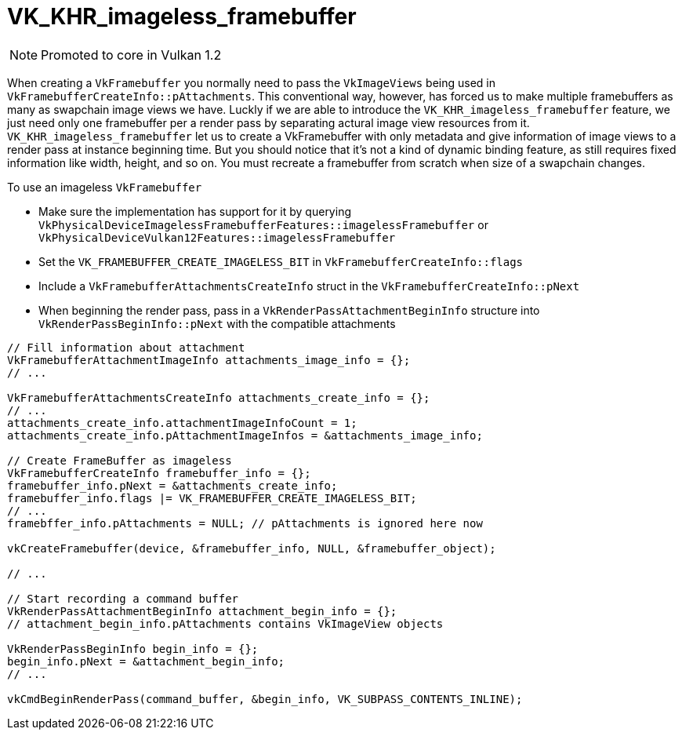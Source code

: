// Copyright 2019-2021 The Khronos Group, Inc.
// SPDX-License-Identifier: CC-BY-4.0

ifndef::chapters[:chapters: ../]

[[VK_KHR_imageless_framebuffer]]
= VK_KHR_imageless_framebuffer

[NOTE]
====
Promoted to core in Vulkan 1.2
====

When creating a `VkFramebuffer` you normally need to pass the `VkImageViews` being used in `VkFramebufferCreateInfo::pAttachments`. This conventional way, however, has forced us to make multiple framebuffers as many as swapchain image views we have. Luckly if we are able to introduce the `VK_KHR_imageless_framebuffer` feature, we just need only one framebuffer per a render pass by separating actural image view resources from it. `VK_KHR_imageless_framebuffer` let us to create a VkFramebuffer with only metadata and give information of image views to a render pass at instance beginning time. But you should notice that it's not a kind of dynamic binding feature, as still requires fixed information like width, height, and so on. You must recreate a framebuffer from scratch when size of a swapchain changes.

To use an imageless `VkFramebuffer`

  * Make sure the implementation has support for it by querying `VkPhysicalDeviceImagelessFramebufferFeatures::imagelessFramebuffer` or `VkPhysicalDeviceVulkan12Features::imagelessFramebuffer`
  * Set the `VK_FRAMEBUFFER_CREATE_IMAGELESS_BIT` in `VkFramebufferCreateInfo::flags`
  * Include a `VkFramebufferAttachmentsCreateInfo` struct in the `VkFramebufferCreateInfo::pNext`
  * When beginning the render pass, pass in a `VkRenderPassAttachmentBeginInfo` structure into `VkRenderPassBeginInfo::pNext` with the compatible attachments

[source,cpp]
----
// Fill information about attachment
VkFramebufferAttachmentImageInfo attachments_image_info = {};
// ...

VkFramebufferAttachmentsCreateInfo attachments_create_info = {};
// ...
attachments_create_info.attachmentImageInfoCount = 1;
attachments_create_info.pAttachmentImageInfos = &attachments_image_info;

// Create FrameBuffer as imageless
VkFramebufferCreateInfo framebuffer_info = {};
framebuffer_info.pNext = &attachments_create_info;
framebuffer_info.flags |= VK_FRAMEBUFFER_CREATE_IMAGELESS_BIT;
// ...
framebffer_info.pAttachments = NULL; // pAttachments is ignored here now

vkCreateFramebuffer(device, &framebuffer_info, NULL, &framebuffer_object);

// ...

// Start recording a command buffer
VkRenderPassAttachmentBeginInfo attachment_begin_info = {};
// attachment_begin_info.pAttachments contains VkImageView objects

VkRenderPassBeginInfo begin_info = {};
begin_info.pNext = &attachment_begin_info;
// ...

vkCmdBeginRenderPass(command_buffer, &begin_info, VK_SUBPASS_CONTENTS_INLINE);
----
